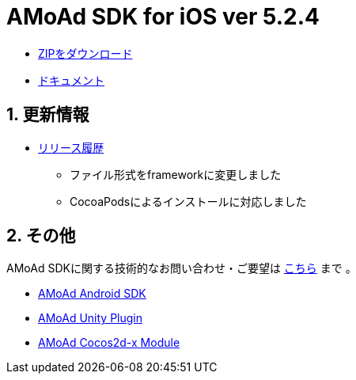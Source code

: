 = AMoAd SDK for iOS ver 5.2.4

:numbered:
:sectnums:

- link:https://github.com/amoad/amoad-ios-sdk/archive/master.zip[ZIPをダウンロード]
- link:https://github.com/amoad/amoad-ios-sdk/wiki[ドキュメント]

== 更新情報

* link:https://github.com/amoad/amoad-ios-sdk/releases[リリース履歴]
** ファイル形式をframeworkに変更しました
** CocoaPodsによるインストールに対応しました

== その他
AMoAd SDKに関する技術的なお問い合わせ・ご要望は link:https://github.com/amoad/amoad-ios-sdk/issues[こちら] まで 。

- link:https://github.com/amoad/amoad-android-sdk[AMoAd Android SDK]
- link:https://github.com/amoad/amoad-unity-plugin[AMoAd Unity Plugin]
- link:https://github.com/amoad/amoad-cocos2dx-module[AMoAd Cocos2d-x Module]
